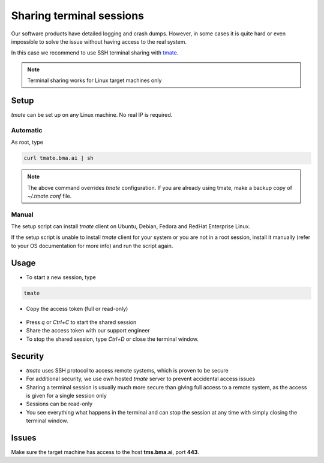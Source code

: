 Sharing terminal sessions
*************************

Our software products have detailed logging and crash dumps. However, in some
cases it is quite hard or even impossible to solve the issue without having
access to the real system.

In this case we recommend to use SSH terminal sharing with `tmate
<https://tmate.io>`_.

.. note::

    Terminal sharing works for Linux target machines only

Setup
=====

*tmate* can be set up on any Linux machine. No real IP is required.

Automatic
---------

As root, type

.. code:: shell

    curl tmate.bma.ai | sh

.. note::

    The above command overrides *tmate* configuration. If you are already using
    tmate, make a backup copy of *~/.tmate.conf* file.

Manual
------

The setup script can install *tmate* client on Ubuntu, Debian, Fedora and
RedHat Enterprise Linux.

If the setup script is unable to install *tmate* client for your system or you
are not in a root session, install it manually (refer to your OS documentation
for more info) and run the script again.

Usage
=====

* To start a new session, type

.. code:: shell

    tmate

* Copy the access token (full or read-only)

.. figure:: images/tmate_token.png
    :scale: 50%
    :alt: tmate tokens

* Press *q* or *Ctrl+C* to start the shared session

* Share the access token with our support engineer

* To stop the shared session, type *Ctrl+D* or close the terminal window.

Security
========

* *tmate* uses SSH protocol to access remote systems, which is proven to be
  secure

* For additional security, we use own hosted *tmate* server to prevent
  accidental access issues

* Sharing a terminal session is usually much more secure than giving full
  access to a remote system, as the access is given for a single session only

* Sessions can be read-only

* You see everything what happens in the terminal and can stop the session at
  any time with simply closing the terminal window.

Issues
======

Make sure the target machine has access to the host **tms.bma.ai**, port
**443**.
